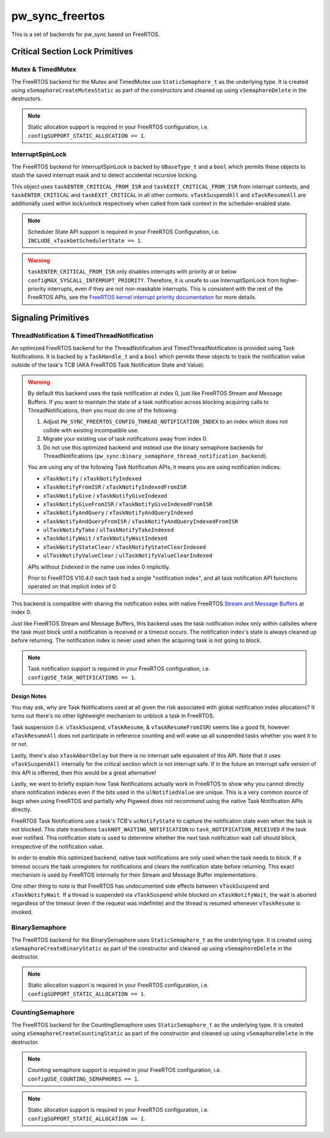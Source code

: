 .. _module-pw_sync_freertos:

================
pw_sync_freertos
================
This is a set of backends for pw_sync based on FreeRTOS.

--------------------------------
Critical Section Lock Primitives
--------------------------------

Mutex & TimedMutex
==================
The FreeRTOS backend for the Mutex and TimedMutex use ``StaticSemaphore_t`` as
the underlying type. It is created using ``xSemaphoreCreateMutexStatic`` as part
of the constructors and cleaned up using ``vSemaphoreDelete`` in the
destructors.

.. Note::
  Static allocation support is required in your FreeRTOS configuration, i.e.
  ``configSUPPORT_STATIC_ALLOCATION == 1``.

InterruptSpinLock
=================
The FreeRTOS backend for InterruptSpinLock is backed by ``UBaseType_t`` and a
``bool`` which permits these objects to stash the saved interrupt mask and to
detect accidental recursive locking.

This object uses ``taskENTER_CRITICAL_FROM_ISR`` and
``taskEXIT_CRITICAL_FROM_ISR`` from interrupt contexts, and
``taskENTER_CRITICAL`` and ``taskEXIT_CRITICAL`` in all other contexts.
``vTaskSuspendAll`` and ``xTaskResumeAll`` are additionally used within
lock/unlock respectively when called from task context in the scheduler-enabled
state.

.. Note::
  Scheduler State API support is required in your FreeRTOS Configuration, i.e.
  ``INCLUDE_xTaskGetSchedulerState == 1``.

.. warning::
  ``taskENTER_CRITICAL_FROM_ISR`` only disables interrupts with priority at or
  below ``configMAX_SYSCALL_INTERRUPT_PRIORITY``. Therefore, it is unsafe to
  use InterruptSpinLock from higher-priority interrupts, even if they are not
  non-maskable interrupts. This is consistent with the rest of the FreeRTOS
  APIs, see the `FreeRTOS kernel interrupt priority documentation
  <https://www.freertos.org/a00110.html#kernel_priority>`_ for more details.

--------------------
Signaling Primitives
--------------------

ThreadNotification & TimedThreadNotification
============================================
An optimized FreeRTOS backend for the ThreadNotification and
TimedThreadNotification is provided using Task Notifications. It is backed by a
``TaskHandle_t`` and a ``bool`` which permits these objects to track the
notification value outside of the task's TCB (AKA FreeRTOS Task Notification
State and Value).

.. Warning::
  By default this backend uses the task notification at index 0, just like
  FreeRTOS Stream and Message Buffers. If you want to maintain the state of a
  task notification across blocking acquiring calls to ThreadNotifications, then
  you must do one of the following:

  1. Adjust ``PW_SYNC_FREERTOS_CONFIG_THREAD_NOTIFICATION_INDEX`` to an index
     which does not collide with existing incompatible use.
  2. Migrate your existing use of task notifications away from index 0.
  3. Do not use this optimized backend and instead use the binary semaphore
     backends for ThreadNotifications
     (``pw_sync:binary_semaphore_thread_notification_backend``).

  You are using any of the following Task Notification APIs, it means you are
  using notification indices:

  - ``xTaskNotify`` / ``xTaskNotifyIndexed``
  - ``xTaskNotifyFromISR`` / ``xTaskNotifyIndexedFromISR``
  - ``xTaskNotifyGive`` / ``xTaskNotifyGiveIndexed``
  - ``xTaskNotifyGiveFromISR`` / ``xTaskNotifyGiveIndexedFromISR``
  - ``xTaskNotifyAndQuery`` / ``xTaskNotifyAndQueryIndexed``
  - ``xTaskNotifyAndQueryFromISR`` / ``xTaskNotifyAndQueryIndexedFromISR``
  - ``ulTaskNotifyTake`` / ``ulTaskNotifyTakeIndexed``
  - ``xTaskNotifyWait`` / ``xTaskNotifyWaitIndexed``
  - ``xTaskNotifyStateClear`` / ``xTaskNotifyStateClearIndexed``
  - ``ulTaskNotifyValueClear`` / ``ulTaskNotifyValueClearIndexed``

  APIs without ``Indexed`` in the name use index 0 implicitly.

  Prior to FreeRTOS V10.4.0 each task had a single "notification index", and all
  task notification API functions operated on that implicit index of 0.

This backend is compatible with sharing the notification index
with native FreeRTOS
`Stream and Message Buffers <https://www.freertos.org/RTOS-task-notifications.html>`_
at index 0.

Just like FreeRTOS Stream and Message Buffers, this backend uses the task
notification index only within callsites where the task must block until a
notification is received or a timeout occurs. The notification index's state is
always cleaned up before returning. The notification index is never used when
the acquiring task is not going to block.

.. Note::
  Task notification support is required in your FreeRTOS configuration, i.e.
  ``configUSE_TASK_NOTIFICATIONS == 1``.

Design Notes
------------
You may ask, why are Task Notifications used at all given the risk associated
with global notification index allocations? It turns out there's no other
lightweight mechanism to unblock a task in FreeRTOS.

Task suspension (i.e. ``vTaskSuspend``, ``vTaskResume``, &
``vTaskResumeFromISR``) seems like a good fit, however ``xTaskResumeAll`` does
not participate in reference counting and will wake up all suspended tasks
whether you want it to or not.

Lastly, there's also ``xTaskAbortDelay`` but there is no interrupt safe
equivalent of this API. Note that it uses ``vTaskSuspendAll`` internally for
the critical section which is not interrupt safe. If in the future an interrupt
safe version of this API is offerred, then this would be a great alternative!

Lastly, we want to briefly explain how Task Notifications actually work in
FreeRTOS to show why you cannot directly share notification indeces even if the
bits used in the ``ulNotifiedValue`` are unique. This is a very common source of
bugs when using FreeRTOS and partially why Pigweed does not recommend using the
native Task Notification APIs directly.

FreeRTOS Task Notifications use a task's TCB's ``ucNotifyState`` to capture the
notification state even when the task is not blocked. This state transitions
``taskNOT_WAITING_NOTIFICATION`` to ``task_NOTIFICATION_RECEIVED`` if the task
ever notified. This notification state is used to determine whether the next
task notification wait call should block, irrespective of the notification
value.

In order to enable this optimized backend, native task notifications are only
used when the task needs to block. If a timeout occurs the task unregisters for
notifications and clears the notification state before returning. This exact
mechanism is used by FreeRTOS internally for their Stream and Message Buffer
implementations.

One other thing to note is that FreeRTOS has undocumented side effects between
``vTaskSuspend`` and ``xTaskNotifyWait``. If a thread is suspended via
``vTaskSuspend`` while blocked on ``xTaskNotifyWait``, the wait is aborted
regardless of the timeout (even if the request was indefinite) and the thread
is resumed whenever ``vTaskResume`` is invoked.

BinarySemaphore
===============
The FreeRTOS backend for the BinarySemaphore uses ``StaticSemaphore_t`` as the
underlying type. It is created using ``xSemaphoreCreateBinaryStatic`` as part
of the constructor and cleaned up using ``vSemaphoreDelete`` in the destructor.

.. Note::
  Static allocation support is required in your FreeRTOS configuration, i.e.
  ``configSUPPORT_STATIC_ALLOCATION == 1``.

CountingSemaphore
=================
The FreeRTOS backend for the CountingSemaphore uses ``StaticSemaphore_t`` as the
underlying type. It is created using ``xSemaphoreCreateCountingStatic`` as part
of the constructor and cleaned up using ``vSemaphoreDelete`` in the destructor.

.. Note::
  Counting semaphore support is required in your FreeRTOS configuration, i.e.
  ``configUSE_COUNTING_SEMAPHORES == 1``.
.. Note::
  Static allocation support is required in your FreeRTOS configuration, i.e.
  ``configSUPPORT_STATIC_ALLOCATION == 1``.


